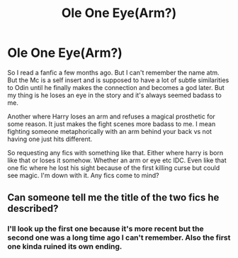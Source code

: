 #+TITLE: Ole One Eye(Arm?)

* Ole One Eye(Arm?)
:PROPERTIES:
:Author: Wstiglet
:Score: 2
:DateUnix: 1613720266.0
:DateShort: 2021-Feb-19
:FlairText: Request
:END:
So I read a fanfic a few months ago. But I can't remember the name atm. But the Mc is a self insert and is supposed to have a lot of subtle similarities to Odin until he finally makes the connection and becomes a god later. But my thing is he loses an eye in the story and it's always seemed badass to me.

Another where Harry loses an arm and refuses a magical prosthetic for some reason. It just makes the fight scenes more badass to me. I mean fighting someone metaphorically with an arm behind your back vs not having one just hits different.

So requesting any fics with something like that. Either where harry is born like that or loses it somehow. Whether an arm or eye etc IDC. Even like that one fic where he lost his sight because of the first killing curse but could see magic. I'm down with it. Any fics come to mind?


** Can someone tell me the title of the two fics he described?
:PROPERTIES:
:Author: -Dandere-
:Score: 1
:DateUnix: 1613778409.0
:DateShort: 2021-Feb-20
:END:

*** I'll look up the first one because it's more recent but the second one was a long time ago I can't remember. Also the first one kinda ruined its own ending.
:PROPERTIES:
:Author: Wstiglet
:Score: 2
:DateUnix: 1613783601.0
:DateShort: 2021-Feb-20
:END:
